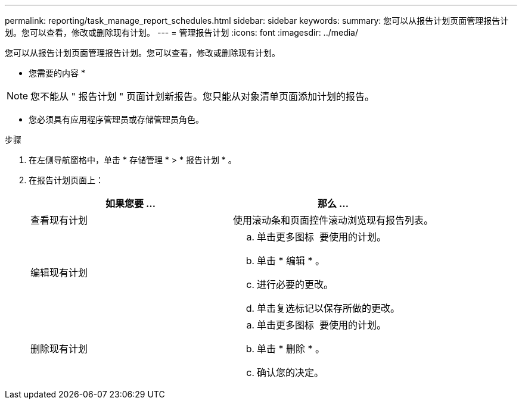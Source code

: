 ---
permalink: reporting/task_manage_report_schedules.html 
sidebar: sidebar 
keywords:  
summary: 您可以从报告计划页面管理报告计划。您可以查看，修改或删除现有计划。 
---
= 管理报告计划
:icons: font
:imagesdir: ../media/


[role="lead"]
您可以从报告计划页面管理报告计划。您可以查看，修改或删除现有计划。

* 您需要的内容 *

[NOTE]
====
您不能从 " 报告计划 " 页面计划新报告。您只能从对象清单页面添加计划的报告。

====
* 您必须具有应用程序管理员或存储管理员角色。


.步骤
. 在左侧导航窗格中，单击 * 存储管理 * > * 报告计划 * 。
. 在报告计划页面上：
+
[cols="2*"]
|===
| 如果您要 ... | 那么 ... 


 a| 
查看现有计划
 a| 
使用滚动条和页面控件滚动浏览现有报告列表。



 a| 
编辑现有计划
 a| 
.. 单击更多图标 image:../media/more_icon.gif[""] 要使用的计划。
.. 单击 * 编辑 * 。
.. 进行必要的更改。
.. 单击复选标记以保存所做的更改。




 a| 
删除现有计划
 a| 
.. 单击更多图标 image:../media/more_icon.gif[""] 要使用的计划。
.. 单击 * 删除 * 。
.. 确认您的决定。


|===

